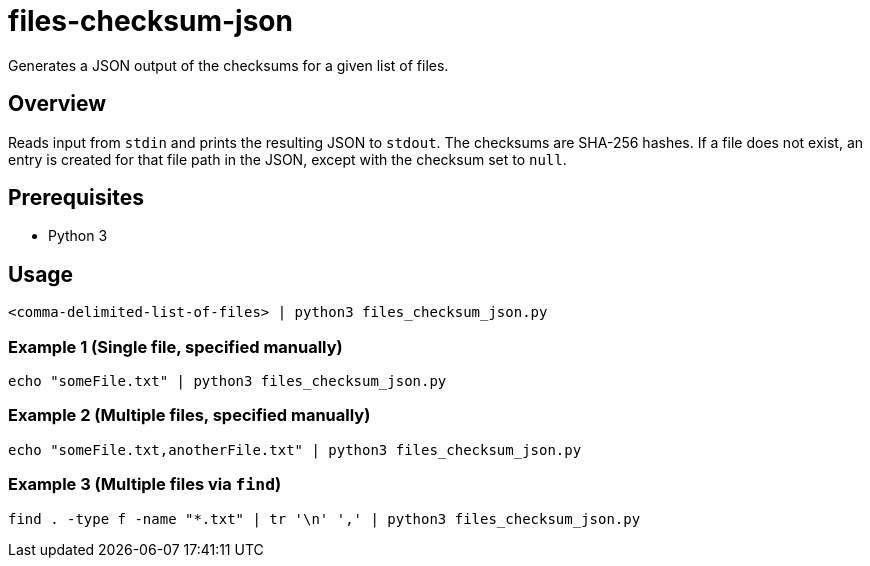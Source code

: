 = files-checksum-json

Generates a JSON output of the checksums for a given list of files. 

== Overview
Reads input from `stdin` and prints the resulting JSON
to `stdout`. The checksums are SHA-256 hashes. If a file does not exist, an entry is created for that file path in the JSON,
except with the checksum set to `null`.

== Prerequisites

* Python 3

== Usage

```
<comma-delimited-list-of-files> | python3 files_checksum_json.py
```

=== Example 1 (Single file, specified manually)

```bash
echo "someFile.txt" | python3 files_checksum_json.py
```

=== Example 2 (Multiple files, specified manually)

```bash
echo "someFile.txt,anotherFile.txt" | python3 files_checksum_json.py
```

=== Example 3 (Multiple files via `find`)

```bash
find . -type f -name "*.txt" | tr '\n' ',' | python3 files_checksum_json.py
```